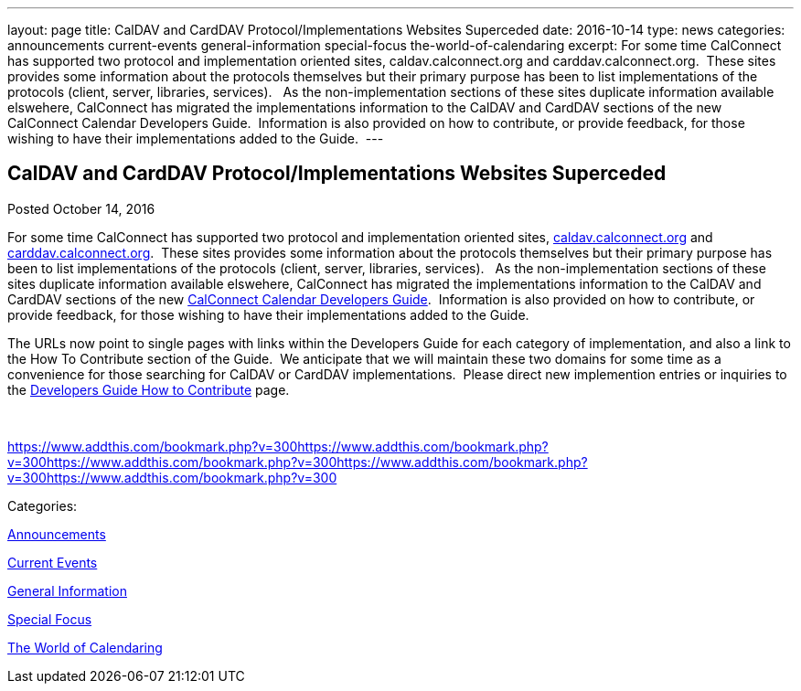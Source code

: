 ---
layout: page
title: CalDAV and CardDAV Protocol/Implementations Websites Superceded
date: 2016-10-14
type: news
categories: announcements current-events general-information special-focus the-world-of-calendaring
excerpt: For some time CalConnect has supported two protocol and implementation oriented sites, caldav.calconnect.org and carddav.calconnect.org.  These sites provides some information about the protocols themselves but their primary purpose has been to list implementations of the protocols (client, server, libraries, services).   As the non-implementation sections of these sites duplicate information available elswehere, CalConnect has migrated the implementations information to the CalDAV and CardDAV sections of the new CalConnect Calendar Developers Guide.  Information is also provided on how to contribute, or provide feedback, for those wishing to have their implementations added to the Guide. 
---

== CalDAV and CardDAV Protocol/Implementations Websites Superceded

[[node-417]]
Posted October 14, 2016 

For some time CalConnect has supported two protocol and implementation oriented sites, http://caldav.calconnect.org[caldav.calconnect.org] and http://carddav.calconnect.org[carddav.calconnect.org].&nbsp; These sites provides some information about the protocols themselves but their primary purpose has been to list implementations of the protocols (client, server, libraries, services).&nbsp;&nbsp; As the non-implementation sections of these sites duplicate information available elswehere, CalConnect has migrated the implementations information to the CalDAV and CardDAV sections of the new http://devguide.calconnect.org[CalConnect Calendar Developers Guide].&nbsp; Information is also provided on how to contribute, or provide feedback, for those wishing to have their implementations added to the Guide.&nbsp;

The URLs now point to single pages with links within the Developers Guide for each category of implementation, and also a link to the How To Contribute section of the Guide.&nbsp; We anticipate that we will maintain these two domains for some time as a convenience for those searching for CalDAV or CardDAV implementations.&nbsp; Please direct new implemention entries or inquiries to the http://devguide-calconnect.rhcloud.com/How-to-Contribute[Developers Guide How to Contribute] page.&nbsp;

&nbsp;

https://www.addthis.com/bookmark.php?v=300https://www.addthis.com/bookmark.php?v=300https://www.addthis.com/bookmark.php?v=300https://www.addthis.com/bookmark.php?v=300https://www.addthis.com/bookmark.php?v=300

Categories:&nbsp;

link:/news/announcements[Announcements]

link:/news/current-events[Current Events]

link:/news/general-information[General Information]

link:/news/special-focus[Special Focus]

link:/news/the-world-of-calendaring[The World of Calendaring]

